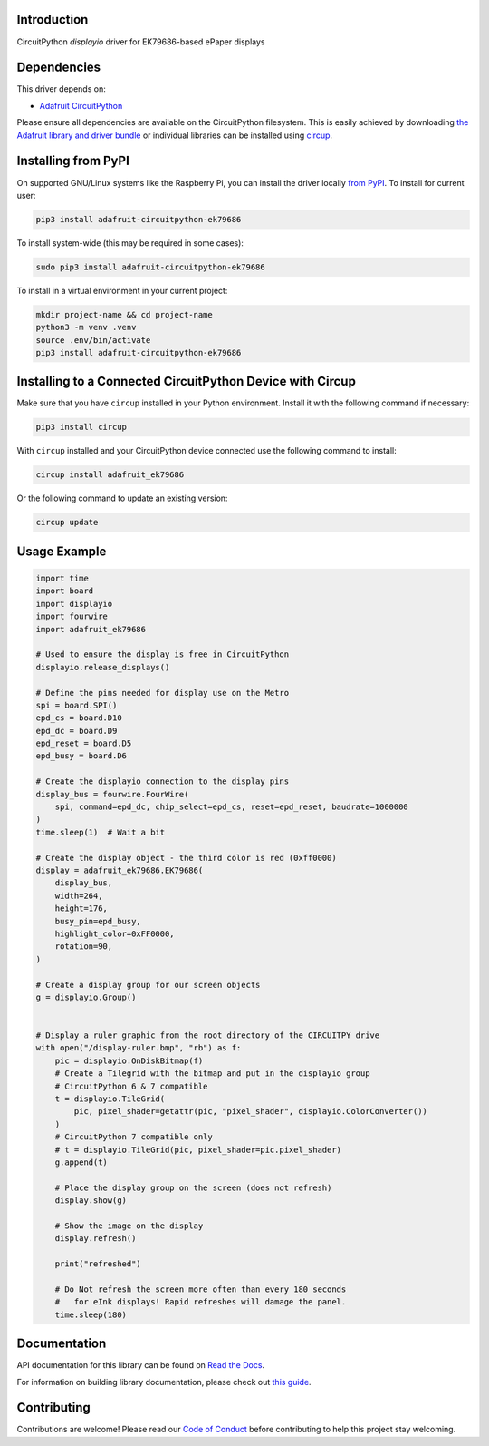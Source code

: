 Introduction
============


.. image:: https://readthedocs.org/projects/adafruit-circuitpython-ek79686/badge/?version=latest
    :target: https://docs.circuitpython.org/projects/ek79686/en/latest/
    :alt: Documentation Status


.. image:: https://raw.githubusercontent.com/adafruit/Adafruit_CircuitPython_Bundle/main/badges/adafruit_discord.svg
    :target: https://adafru.it/discord
    :alt: Discord


.. image:: https://github.com/adafruit/Adafruit_CircuitPython_EK79686/workflows/Build%20CI/badge.svg
    :target: https://github.com/adafruit/Adafruit_CircuitPython_EK79686/actions
    :alt: Build Status


.. image:: https://img.shields.io/endpoint?url=https://raw.githubusercontent.com/astral-sh/ruff/main/assets/badge/v2.json
    :target: https://github.com/astral-sh/ruff
    :alt: Code Style: Ruff

CircuitPython `displayio` driver for EK79686-based ePaper displays


Dependencies
=============
This driver depends on:

* `Adafruit CircuitPython <https://github.com/adafruit/circuitpython>`_

Please ensure all dependencies are available on the CircuitPython filesystem.
This is easily achieved by downloading
`the Adafruit library and driver bundle <https://circuitpython.org/libraries>`_
or individual libraries can be installed using
`circup <https://github.com/adafruit/circup>`_.


Installing from PyPI
=====================

On supported GNU/Linux systems like the Raspberry Pi, you can install the driver locally `from
PyPI <https://pypi.org/project/adafruit-circuitpython-ek79686/>`_.
To install for current user:

.. code-block:: shell

    pip3 install adafruit-circuitpython-ek79686

To install system-wide (this may be required in some cases):

.. code-block:: shell

    sudo pip3 install adafruit-circuitpython-ek79686

To install in a virtual environment in your current project:

.. code-block:: shell

    mkdir project-name && cd project-name
    python3 -m venv .venv
    source .env/bin/activate
    pip3 install adafruit-circuitpython-ek79686

Installing to a Connected CircuitPython Device with Circup
==========================================================

Make sure that you have ``circup`` installed in your Python environment.
Install it with the following command if necessary:

.. code-block:: shell

    pip3 install circup

With ``circup`` installed and your CircuitPython device connected use the
following command to install:

.. code-block:: shell

    circup install adafruit_ek79686

Or the following command to update an existing version:

.. code-block:: shell

    circup update

Usage Example
=============

.. code-block:: python

    import time
    import board
    import displayio
    import fourwire
    import adafruit_ek79686

    # Used to ensure the display is free in CircuitPython
    displayio.release_displays()

    # Define the pins needed for display use on the Metro
    spi = board.SPI()
    epd_cs = board.D10
    epd_dc = board.D9
    epd_reset = board.D5
    epd_busy = board.D6

    # Create the displayio connection to the display pins
    display_bus = fourwire.FourWire(
        spi, command=epd_dc, chip_select=epd_cs, reset=epd_reset, baudrate=1000000
    )
    time.sleep(1)  # Wait a bit

    # Create the display object - the third color is red (0xff0000)
    display = adafruit_ek79686.EK79686(
        display_bus,
        width=264,
        height=176,
        busy_pin=epd_busy,
        highlight_color=0xFF0000,
        rotation=90,
    )

    # Create a display group for our screen objects
    g = displayio.Group()


    # Display a ruler graphic from the root directory of the CIRCUITPY drive
    with open("/display-ruler.bmp", "rb") as f:
        pic = displayio.OnDiskBitmap(f)
        # Create a Tilegrid with the bitmap and put in the displayio group
        # CircuitPython 6 & 7 compatible
        t = displayio.TileGrid(
            pic, pixel_shader=getattr(pic, "pixel_shader", displayio.ColorConverter())
        )
        # CircuitPython 7 compatible only
        # t = displayio.TileGrid(pic, pixel_shader=pic.pixel_shader)
        g.append(t)

        # Place the display group on the screen (does not refresh)
        display.show(g)

        # Show the image on the display
        display.refresh()

        print("refreshed")

        # Do Not refresh the screen more often than every 180 seconds
        #   for eInk displays! Rapid refreshes will damage the panel.
        time.sleep(180)


Documentation
=============
API documentation for this library can be found on `Read the Docs <https://docs.circuitpython.org/projects/ek79686/en/latest/>`_.

For information on building library documentation, please check out
`this guide <https://learn.adafruit.com/creating-and-sharing-a-circuitpython-library/sharing-our-docs-on-readthedocs#sphinx-5-1>`_.

Contributing
============

Contributions are welcome! Please read our `Code of Conduct
<https://github.com/adafruit/Adafruit_CircuitPython_EK79686/blob/HEAD/CODE_OF_CONDUCT.md>`_
before contributing to help this project stay welcoming.
